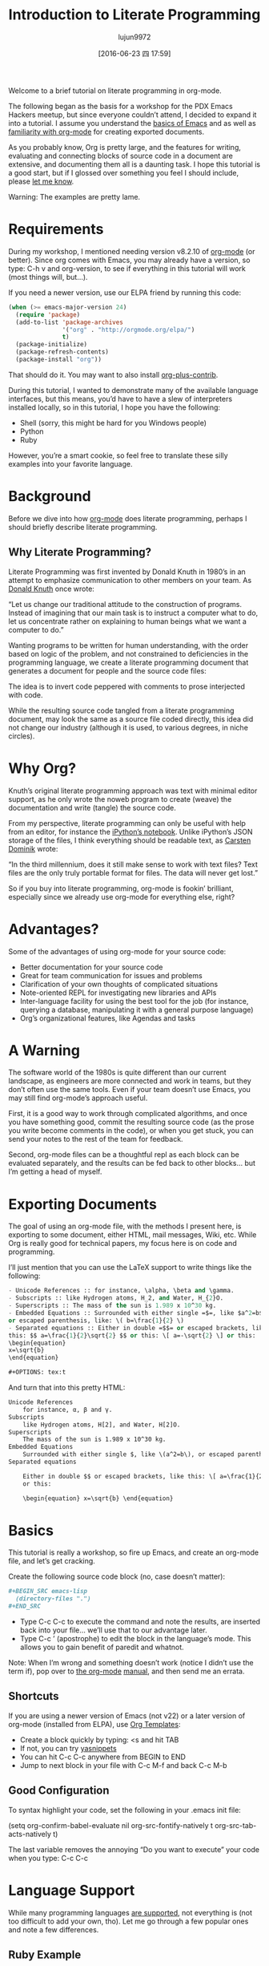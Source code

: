#+TITLE: Introduction to Literate Programming
#+URL: http://howardism.org/Technical/Emacs/literate-programming-tutorial.html                              
#+AUTHOR: lujun9972
#+CATEGORY: raw
#+DATE: [2016-06-23 四 17:59]
#+OPTIONS: ^:{}

Welcome to a brief tutorial on literate programming in org-mode.

The following began as the basis for a workshop for the PDX Emacs Hackers meetup, but since everyone couldn’t
attend, I decided to expand it into a tutorial. I assume you understand the [[http://howardism.org/Technical/Emacs/getting-started.html][basics of Emacs]] and as well as 
[[http://howardism.org/Technical/Emacs/learning-org-mode.html][familiarity with org-mode]] for creating exported documents.

As you probably know, Org is pretty large, and the features for writing, evaluating and connecting blocks of
source code in a document are extensive, and documenting them all is a daunting task. I hope this tutorial is
a good start, but if I glossed over something you feel I should include, please [[http://howardism.org/formmail/mail?to=howardism][let me know]].

Warning: The examples are pretty lame.

* Requirements

During my workshop, I mentioned needing version v8.2.10 of [[http://orgmode.org][org-mode]] (or better). Since org comes with Emacs,
you may already have a version, so type: C-h v and org-version, to see if everything in this tutorial will
work (most things will, but…).

If you need a newer version, use our ELPA friend by running this code:

#+BEGIN_SRC emacs-lisp
  (when (>= emacs-major-version 24)
    (require 'package)
    (add-to-list 'package-archives
                 '("org" . "http://orgmode.org/elpa/")
                 t)
    (package-initialize)
    (package-refresh-contents)
    (package-install "org"))
#+END_SRC

That should do it. You may want to also install [[http://orgmode.org/worg/org-contrib/][org-plus-contrib]].

During this tutorial, I wanted to demonstrate many of the available language interfaces, but this means, you’d
have to have a slew of interpreters installed locally, so in this tutorial, I hope you have the following:

  * Shell (sorry, this might be hard for you Windows people)
  * Python
  * Ruby

However, you’re a smart cookie, so feel free to translate these silly examples into your favorite language.

* Background

Before we dive into how [[http://orgmode.org][org-mode]] does literate programming, perhaps I should briefly describe literate
programming.

** Why Literate Programming?

Literate Programming was first invented by Donald Knuth in 1980’s in an attempt to emphasize communication to
other members on your team. As [[http://www.brainyquote.com/quotes/authors/d/donald_knuth.html#0RwBBIoWjqiKPb2Y.99][Donald Knuth]] once wrote:

    “Let us change our traditional attitude to the construction of programs. Instead of imagining that our
    main task is to instruct a computer what to do, let us concentrate rather on explaining to human beings
    what we want a computer to do.”
   
Wanting programs to be written for human understanding, with the order based on logic of the problem, and not
constrained to deficiencies in the programming language, we create a literate programming document that
generates a document for people and the source code files:

[[http://howardism.org/Technical/Emacs/literate-programming-tangling.png]]

The idea is to invert code peppered with comments to prose interjected with code.

While the resulting source code tangled from a literate programming document, may look the same as a source
file coded directly, this idea did not change our industry (although it is used, to various degrees, in niche
circles).

* Why Org?

Knuth’s original literate programming approach was text with minimal editor support, as he only wrote the
noweb program to create (weave) the documentation and write (tangle) the source code.

From my perspective, literate programming can only be useful with help from an editor, for instance the 
[[http://ipython.org/notebook.html][iPython’s notebook]]. Unlike iPython’s JSON storage of the files, I think everything should be readable text, as
[[http://transcriptvids.com/v/oJTwQvgfgMM.html][Carsten Dominik]] wrote:

    “In the third millennium, does it still make sense to work with text files? Text files are the only truly
    portable format for files. The data will never get lost.”
   
So if you buy into literate programming, org-mode is fookin’ brilliant, especially since we already use
org-mode for everything else, right?

* Advantages?

Some of the advantages of using org-mode for your source code:

  * Better documentation for your source code
  * Great for team communication for issues and problems
  * Clarification of your own thoughts of complicated situations
  * Note-oriented REPL for investigating new libraries and APIs
  * Inter-language facility for using the best tool for the job (for instance, querying a database,
    manipulating it with a general purpose language)
  * Org’s organizational features, like Agendas and tasks

* A Warning

The software world of the 1980s is quite different than our current landscape, as engineers are more connected
and work in teams, but they don’t often use the same tools. Even if your team doesn’t use Emacs, you may still
find org-mode’s approach useful.

First, it is a good way to work through complicated algorithms, and once you have something good, commit the
resulting source code (as the prose you write become comments in the code), or when you get stuck, you can
send your notes to the rest of the team for feedback.

Second, org-mode files can be a thoughtful repl as each block can be evaluated separately, and the results can
be fed back to other blocks… but I’m getting a head of myself.

* Exporting Documents

The goal of using an org-mode file, with the methods I present here, is exporting to some document, either
HTML, mail messages, Wiki, etc. While Org is really good for technical papers, my focus here is on code and
programming.

I’ll just mention that you can use the LaTeX support to write things like the following:

#+BEGIN_SRC emacs-lisp
  - Unicode References :: for instance, \alpha, \beta and \gamma.
  - Subscripts :: like Hydrogen atoms, H_2, and Water, H_{2}O.
  - Superscripts :: The mass of the sun is 1.989 x 10^30 kg.
  - Embedded Equations :: Surrounded with either single =$=, like $a^2=b$,
  or escaped parenthesis, like: \( b=\frac{1}{2} \)
  - Separated equations :: Either in double =$$= or escaped brackets, like
  this: $$ a=\frac{1}{2}\sqrt{2} $$ or this: \[ a=-\sqrt{2} \] or this:
  \begin{equation}
  x=\sqrt{b}
  \end{equation}

  ,#+OPTIONS: tex:t
#+END_SRC

And turn that into this pretty HTML:

#+BEGIN_SRC html
  Unicode References
      for instance, α, β and γ.
  Subscripts
      like Hydrogen atoms, H[2], and Water, H[2]O.
  Superscripts
      The mass of the sun is 1.989 x 10^30 kg.
  Embedded Equations
      Surrounded with either single $, like \(a^2=b\), or escaped parenthesis, like: \( b=\frac{1}{2} \)
  Separated equations
   
      Either in double $$ or escaped brackets, like this: \[ a=\frac{1}{2}\sqrt{2} \] or this: \[ a=-\sqrt{2} \]
      or this:
   
      \begin{equation} x=\sqrt{b} \end{equation}
#+END_SRC

* Basics

This tutorial is really a workshop, so fire up Emacs, and create an org-mode file, and let’s get cracking.

Create the following source code block (no, case doesn’t matter):

#+BEGIN_SRC org
  ,#+BEGIN_SRC emacs-lisp
    (directory-files ".")
  ,#+END_SRC
#+END_SRC

  * Type C-c C-c to execute the command and note the results, are inserted back into your file… we’ll use that
    to our advantage later.
  * Type C-c ’ (apostrophe) to edit the block in the language’s mode. This allows you to gain benefit of
    paredit and whatnot.

Note: When I’m wrong and something doesn’t work (notice I didn’t use the term if), pop over to [[http://orgmode.org/org.html#toc_Working-with-source-code][the org-mode]]
[[http://orgmode.org/org.html#toc_Working-with-source-code][manual]], and then send me an errata.

** Shortcuts

If you are using a newer version of Emacs (not v22) or a later version of org-mode (installed from ELPA), use 
[[http://orgmode.org/org.html#Easy-templates][Org Templates]]:

  * Create a block quickly by typing: <s and hit TAB
  * If not, you can try [[https://github.com/capitaomorte/yasnippet][yasnippets]]
  * You can hit C-c C-c anywhere from BEGIN to END
  * Jump to next block in your file with C-c M-f and back C-c M-b

** Good Configuration

To syntax highlight your code, set the following in your .emacs init file:

(setq org-confirm-babel-evaluate nil
      org-src-fontify-natively t
      org-src-tab-acts-natively t)

The last variable removes the annoying “Do you want to execute” your code when you type: C-c C-c

* Language Support

While many programming languages [[http://orgmode.org/org.html#Languages][are supported]], not everything is (not too difficult to add your own, tho).
Let me go through a few popular ones and note a few differences.

** Ruby Example

Let’s try re-creating our Lisp example in Ruby:

#+BEGIN_SRC org
  ,#+BEGIN_SRC ruby
    Dir.entries('.')
  ,#+END_SRC
#+END_SRC

If C-c C-c doesn’t work, you may have to pre-load the support: M-x load-library and then ob-ruby

You can load yer language beforehand by adding the following to .emacs):

#+BEGIN_SRC emacs-lisp
  (require 'ob-ruby)
#+END_SRC

** Python Example

Notice that Ruby, like Lisp, uses the results of the last expression. Python, on the other hand, expects the
results to come from an explicit return:

#+BEGIN_SRC org
  ,#+BEGIN_SRC python
    from os import listdir
    return listdir(".")
  ,#+END_SRC
#+END_SRC

** Shell Example

Most languages take the resulting values as the results. The shell, on the other hand, uses the results that
are printed to standout out:

#+BEGIN_SRC emacs-lisp
  ,#+BEGIN_SRC sh
  ls -1
  ,#+END_SRC
#+END_SRC

If C-c C-c doesn’t work, you may have to pre-load the support: M-x load-library and then ob-sh

** All Favorite Languages

If, like me, you are a polyglot programmer, you may want to add something like following to your .emacs file:

#+BEGIN_SRC emacs-lisp
  (org-babel-do-load-languages
   'org-babel-load-languages
   '((sh         . t)
     (js         . t)
     (emacs-lisp . t)
     (perl       . t)
     (scala      . t)
     (clojure    . t)
     (python     . t)
     (ruby       . t)
     (dot        . t)
     (css        . t)
     (plantuml   . t)))
#+END_SRC

* Block Settings

Most of the interesting stuff happens by setting various block parameters (also called header parameters).
Code blocks can have zero or more header parameters.

First let’s dive into the various ways they can be defined, and then discuss most of the specific parameters
after, but I need a parameter we can use.

** Example: dir

As an example of how to set a parameter, let’s look at the [[http://orgmode.org/org.html#dir][dir]] parameter, which sets the directory/folder for
where a code block executes:

#+BEGIN_SRC org
  ,#+BEGIN_SRC sh :dir /etc
    ls
  ,#+END_SRC
#+END_SRC

Type C-c C-c to execute this, and you’ll notice a lot more entries in that directory… assuming, of course, you
have a /etc directory.

An interesting aspect of this parameter is when you use Tramp references to have code block remotely executed:

#+BEGIN_SRC org
  ,#+BEGIN_SRC sh
    hostname -f
  ,#+END_SRC

  ,#+RESULTS:
  : blobfish

  ,#+BEGIN_SRC sh :dir /howardabrams.com:
    hostname -f
  ,#+END_SRC

  ,#+RESULTS:
  : goblin.howardabrams.com
#+END_SRC

** Setting Parameter Locations

Parameters can be set in different locations. Here is the list from most specific to most general:

  * Inline with Header Block, or above Header Block
  * Defaults for Blocks in a Section
  * Defaults for Blocks in entire Document
  * Defaults for Every Document

Having a particular parameter set for all documents isn’t very useful to me, but this can be done by setting
either of these list variables:

  * org-babel-default-header-args
  * org-babel-default-header-args:<lang>

Note: You can set parameters when a block is called, but we’ll talk about this later.

** Too Many Parameters?

Setting parameters inline with Header Block is fine with few parameters, but org-mode supplies lots of
parameters, and if you have too many, you can bring one or more up above block. For instance, the following
are equivalent:

#+BEGIN_SRC org
  ,#+BEGIN_SRC sh :dir /etc :var USER="howard"
    grep $USER passwd
  ,#+END_SRC

  ,#+HEADER: :dir /etc
  ,#+BEGIN_SRC sh :var USER="howard"
    grep $USER passwd
  ,#+END_SRC

  ,#+HEADER: :dir /etc
  ,#+HEADER: :var USER="howard"
  ,#+BEGIN_SRC sh
    grep $USER passwd
  ,#+END_SRC
#+END_SRC

** Section Default Parameters

Parameters that should be the same for all source blocks in a section can be placed in a property drawer.
Perhaps, you should just run through this on your own by following these steps:

  * Create a header section in your org file
  * Type: C-c C-x p
  * For Property enter: dir
  * For Value enter: /etc

Jump to the :PROPERTIES: drawer, and hit TAB to see the contents, but it should look something like:

#+BEGIN_SRC org
  ,* A New Section
  :PROPERTIES:
  :dir: /etc
  :END:

  ,#+BEGIN_SRC ruby
    File.absolute_path(".")
  ,#+END_SRC

  ,#+RESULTS:
  : /etc
#+END_SRC

** Language-Specific Default Values

You can specify [[http://orgmode.org/org.html#Language-specific%2520header%2520arguments%2520in%2520Org%2520mode%2520properties][language-specific header arguments]]. Try the following:

  * Type: C-c C-x p
  * For Property enter: header-args:sh
  * For Value enter: :dir /etc
  * Type: C-c C-x p
  * For Property enter: header-args:ruby
  * For Value enter: :dir /

You should have something that looks like:

#+BEGIN_SRC org
  ,* Another Section
  :PROPERTIES:
  :header-args:sh: :dir /etc
  :header-args:ruby: :dir /
  :END:

  ,#+BEGIN_SRC sh
    ls -d $(pwd)
  ,#+END_SRC

  ,#+RESULTS:
  : /etc

  ,#+BEGIN_SRC ruby
    File.absolute_path('.')
  ,#+END_SRC

  ,#+RESULTS:
  : /
#+END_SRC

Note: Some parameters can only be set with header-args.

** Default Parameters for Document

To set a parameter for all blocks in a document, use the #+PROPERTY: setting placed somewhere in your
document.

#+BEGIN_SRC org
  ,#+PROPERTY:    dir ~/Work
#+END_SRC

Notice these parameters do not have initial colon.

Language specific ones, however, do:

#+BEGIN_SRC org
  ,#+PROPERTY:    header-args:sh  :tangle no
#+END_SRC

Note: They aren’t registered until you hit C-c C-c on them.

* Header Parameter Types

With the basics in place, the rest of this tutorial describes the source block controls done by parameter
settings. I’ve separated and organized these based on its usage:

+ Evaluation Parameters :: like dir, affects how a block is executed
+ Export Parameters :: affects how a block or the results from execution is shown when it is exported to HTML
+ Literate Programming Parameters :: connecting blocks together to change the actual source code
+ Variable Parameters :: variables for a source block can be set in various ways
+ Miscellaneous Input/Output :: of course, you have to have a collection of parameters that don’t fit elsewhere

* Evaluation Parameters

The following parameters affect how a block is evaluated.

** Results

When you execute a block, what do you want out of it?

  * results of the expression?
  * outputted results?

Let’s look at this Ruby block. By default, you will get the results of the last expression:

#+BEGIN_SRC org
  ,#+BEGIN_SRC ruby
      puts 'Hello World'
      5 * 6
  ,#+END_SRC

  ,#+RESULTS:
  : 30
#+END_SRC

Change the [[http://orgmode.org/org.html#Results%2520of%2520evaluation][:results]] header argument to be output, and you’ll get everything that was printed:

#+BEGIN_SRC org
  ,#+BEGIN_SRC ruby :results output
      puts 'Hello World'
      5 * 6
  ,#+END_SRC

  ,#+RESULTS:
  : Hello World
#+END_SRC

Note: Default for sh is output.

** Output Formatting

Results of code evaluation are re-inserted into your document.

+ table :: Row for single array, full table for array of arrays
+ list :: Regular org-mode list exported as an un-ordered list
+ verbatim :: Raw output
+ file :: Writes the results to a file
+ html :: Assumes the output is HTML code, and that is what is exported
+ code :: Assumes output is source code in the same language
+ silent :: Only shown in the mini-buffer

The reasons for this variety is that the results can be exported (as in HTML, Email), as well as can help how
the results are used as input variables to other code blocks. Yeah, that is really the most interesting stuff,
but I need to save that for later in this document.

*** Lists

Notice the previous output created a table. Let’s make a list:

#+BEGIN_SRC org
  ,#+BEGIN_SRC ruby :results list
    Dir.entries('.').sort.select do |file|
       file[0] != '.'
    end
  ,#+END_SRC

  ,#+RESULTS:
  - for-the-host.el
  - instructions.org
  - literate-programming-tangling.png
  - literate-programming-tangling2.png
#+END_SRC

The Ruby code above is just an example. Use your favorite language to pull out a list of files from a
directory.

*** Raw Output

Shell commands and log output are good candidates for raw output, for example:

#+BEGIN_SRC org
  ,#+BEGIN_SRC sh :results verbatim :exports both
    ssh -v goblin.howardabrams.com ls mossandcrow
  ,#+END_SRC

  ,#+RESULTS:
  OpenSSH_6.6.1, OpenSSL 1.0.1f 6 Jan 2014
  debug1: Reading configuration data /etc/ssh/ssh_config
  debug1: /etc/ssh/ssh_config line 19: Applying options for *
  debug1: Connecting to goblin.howardabrams.com [162.243.135.186] port 22.
  debug1: Connection established.
  debug1: identity file /home/howard/.ssh/id_rsa type 1
  debug1: identity file /home/howard/.ssh/id_rsa-cert type -1
  ...
#+END_SRC

*** Session

Each block re-starts its interpreter every time you evaluate a block. Use the [[http://orgmode.org/org.html#session][:session]] header parameter as a
label and have all blocks with that label use the same session. Why? Some issues with restarting your session
include:

  * Large start-up time with large REPLs … like Clojure
  * Large start-up time on remote machines using Tramp
  * Maintaining functions and other state between blocks

Note: Values can be passed between code blocks, so this last feature isn’t necessary.

To show that interpreters are restarted with each block:

#+BEGIN_SRC org
  ,#+BEGIN_SRC python
    avar = 42
    return avar
  ,#+END_SRC

  ,#+RESULTS:
  : 42

  ,#+BEGIN_SRC python
    return avar / 2
  ,#+END_SRC

  ,#+RESULTS:
  NameError: global name 'avar' is not defined
#+END_SRC

To prove that :session-based interpreters are not restarted with each block:

#+BEGIN_SRC ruby :session foobar
  avar = 42
#+END_SRC

#+RESULTS:
: 42

#+BEGIN_SRC ruby :session foobar
  avar / 2
#+END_SRC

#+RESULTS:
: 21

The :session is good to set as a section property. Also note that you can switch to the *foobar* buffer to
interact with the interpreter, set variables and other state before evaluating the code block.

What’s wrong with the following?

#+BEGIN_SRC org
  ,* Confusing Stuff
  :PROPERTIES:
  :session:  stateful
  :END:

  ,#+BEGIN_SRC sh :results silent
    NUM_USERS=$(grep 'bash' /etc/passwd | wc -l --)
  ,#+END_SRC

  We have access to them:
  ,#+BEGIN_SRC sh
    echo $NUM_USERS
  ,#+END_SRC

  ,#+RESULTS:
  : 2

  This doesn't return... why?
  ,#+BEGIN_SRC ruby
    21 * 2
  ,#+END_SRC
#+END_SRC

*Warning*: A :session setting for a section is shared for each block… regardless of language! Probably not what
you want.

** Writing Results to a File

Create and evaluate this block:

#+BEGIN_SRC org
  ,#+BEGIN_SRC ruby :results output :file primes.txt
    require 'prime'
    Prime.each(5000) do |prime|
      p prime
    end
  ,#+END_SRC
#+END_SRC

Notice that the results of evaluation is a link to a file. Click on the link to load the file in a buffer.

Note: The :file parameter needs :results output As it doesn't know how to format internal values

** Exporting

Hit C-c C-e h o to display your file in a browser.

The [[http://orgmode.org/org.html#exports][:exports]] header argument specifies what to export:

  * code for just the block
  * results for just the results to evaluating block
  * both for both code and results
  * none to ignore the block

Note: The :exports is good to set as a document property.

To get syntax highlight for HTML exports, simply include the [[https://www.emacswiki.org/emacs/Htmlize][htmlize]] library:

#+BEGIN_SRC emacs-lisp
  (require 'htmlize)
#+END_SRC

Should come with recent versions of org-mode. Doesn’t load? Install it from ELPA.

* Literate Programming

Some programming is useful in creating source code files from an org-mode file (called tangling).

** Tangling

The :tangle parameter takes all blocks of the same language, and writes them into the source file specified.

#+BEGIN_SRC org
  ,#+BEGIN_SRC ruby :tangle double-space.rb
    while s = gets
      print s ; puts
    end
  ,#+END_SRC
#+END_SRC

Type: C-c C-v t to render [[http://howardism.org/Technical/Emacs/double-space.rb][double-space.rb]]

Multiple code blocks with the same value are all included in the same file in order. With a :tangle parameter
value of yes, writes the block(s) to a file with same name as org file.

Use PROPERTY to specify values for the entire file:

#+BEGIN_SRC org
  ,#+PROPERTY:    tangle ~/.emacs.d/elisp/bling-mode.el
#+END_SRC

* Comments

If sharing source with others, have prose turned into [[http://orgmode.org/org.html#comments][comments]]:

#+BEGIN_SRC org
  Precede each line in the text from standard in (or file) with the 
  current line number. 
  See [[http://benoithamelin.tumblr.com/ruby1line][one liners]].

  ,#+BEGIN_SRC ruby
    while s = gets
      puts "#{$<.file.lineno}: #{s}"
    end
  ,#+END_SRC

  ,#+PROPERTY: tangle lineno.rb
  ,#+PROPERTY: comments org
#+END_SRC

Gets turned into this Ruby script:

#+BEGIN_SRC ruby
  # Precede each line in the text from standard in (or file) with the
  # current line number.
  # See [[http://benoithamelin.tumblr.com/ruby1line][one liners]].

  while s = gets
    puts "#{$<.file.lineno}: #{s}"
  end
#+END_SRC

The [[http://orgmode.org/manual/comments.html#comments][:comments]] parameter states how (and if) the prose should be inserted as comments. The org value specifies
that the output should just be the prose formatted as org code. Note: Only prose above a block is written out
as a comment.

If you change the value to the :dir parameter to link, you end up with a link to the original org-mode file.
Since most of my literate code, like my [[https://github.com/howardabrams/dot-files][.emacs files]], is the only thing I see (I often never look at the
generated source code), I haven’t found this helpful.

The default, is no, which doesn’t make any comments from the prose.

** Shebang

When creating scripts, we often need to give it the initial interpreter to use. Here is specify the [[http://orgmode.org/org.html#shebang][:shebang]]
parameter (either as a block header or a document property):

#+BEGIN_SRC org
  Precede each line in the text from standard in (or file) with the
  current line number.
  See [[http://benoithamelin.tumblr.com/ruby1line][one liners]].

  ,#+BEGIN_SRC ruby :shebang "#!/usr/local/bin/ruby"
    while s = gets
      puts "#{$<.file.lineno}: #{s}"
    end
  ,#+END_SRC

  ,#+PROPERTY: shebang #!/bin/ruby
  ,#+PROPERTY: tangle lineno
  ,#+PROPERTY: comments org
#+END_SRC

Works as expected:

#+BEGIN_SRC ruby
  #!/usr/local/bin/ruby
  # Precede each line in the text from standard in (or file) with the
  # current line number.
  # See [[http://benoithamelin.tumblr.com/ruby1line][one liners]].

  while s = gets
    puts "#{$<.file.lineno}: #{s}"
  end
#+END_SRC

** Noweb

If you name a block, you can include that block inside another block… as text, using [[http://orgmode.org/org.html#noweb][:noweb]]^[[http://howardism.org/Technical/Emacs/literate-programming-tutorial.html#fn.1][1]]. Consider this
org-mode file:

#+BEGIN_SRC org
  Print the last field of each line.

  ,#+NAME: the-script
  ,#+BEGIN_SRC ruby
    puts $F.last
  ,#+END_SRC

  ,#+BEGIN_SRC sh :noweb yes :tangle last-col.sh
    ruby -ane '<<the-script>>'
  ,#+END_SRC
#+END_SRC

Creates last-col.sh source code that contains:

#+BEGIN_SRC sh
  ruby -ane 'puts $F.last'
#+END_SRC

How useful is this?

Older languages that Donald Knuth used, required all variables and functions to be defined before used. This
meant, you always wrote code, bottom-up. However, some code may be better explained from a top-down approach.
The web and tangling approach could work well for some algorithms.

** Warning about Noweb

Suppose we had a block with multiple lines, as in:

#+BEGIN_SRC org
  ,#+NAME: prime
  ,#+BEGIN_SRC ruby
    require "prime"
    Prime.prime?(ARG[0])
  ,#+END_SRC

  ,#+BEGIN_SRC ruby :noweb yes :tangle primes.sh
    cat $* | xargs ruby -ne '<<prime>>'
  ,#+END_SRC
#+END_SRC

Treats the preceding text before the noweb reference like initial comment characters, as it will generate the
following:

#+BEGIN_SRC sh
  cat $* | xargs ruby -ne 'require "prime"
  cat $* | xargs ruby -ne 'Prime.prime?(ARG[0])'
#+END_SRC

This requires either [[http://ss64.com/bash/syntax-here.html][here docs]] or single quotes in a shell, or triple quotes in Python:

#+BEGIN_SRC sh
  cat $* | xargs ruby -ne '
  '
#+END_SRC

* Variables

Org can pass in one or move values into your source block as variables. This begin with an example where the
variable is statically set:

#+BEGIN_SRC org
  ,#+BEGIN_SRC python :var interest=13
    return 313 * (interest / 100.0)
  ,#+END_SRC

  ,#+RESULTS:
  : 40.69
#+END_SRC

Of course, you can specify multiple variables, in one or more places, as in this example:

#+BEGIN_SRC org
  ,#+HEADER: :var a=42 d=56 :var f=23
  ,#+HEADERS: :var b=79 e=79
  ,#+BEGIN_SRC ruby :var c=3 g=2
    [ a, b, c, d, e, f, g ]
  ,#+END_SRC

  ,#+RESULTS:
  | 42 | 79 | 3 | 56 | 79 | 23 | 2 |
#+END_SRC

But how useful is there in setting static values for a variable?

** Block-to-Block Value Passing

Following along by creating a source block with a name, as in:

#+BEGIN_SRC org
  ,#+NAME: twelve-primes
  ,#+BEGIN_SRC ruby
    require 'prime'
    Prime.first 12
  ,#+END_SRC

  ,#+RESULTS: twelve-primes
  | 2 | 3 | 5 | 7 | 11 | 13 | 17 | 19 | 23 | 29 | 31 | 37 |
#+END_SRC

Notice the RESULTS: section has the same name as the block. We can pass this result into another code block as
an array variable:

#+BEGIN_SRC org
  ,#+BEGIN_SRC python :var primes=twelve-primes
    return primes[-1]
  ,#+END_SRC

  ,#+RESULTS:
  : 37
#+END_SRC

Perhaps this is the first time Ruby and Python have worked together.

** Tabular Variable Data

For this next example, I need a table of interesting numbers. A wee bit of Lisp will do handy, but feel free
to re-write in your favorite language:

#+BEGIN_SRC org
  ,#+NAME: cool-numbers
  ,#+BEGIN_SRC emacs-lisp
    (mapcar (lambda (i)
              (list i          (random 10)
                    (expt i 2) (random 100)
                    (expt i 3) (random 1000)))
            (number-sequence 1 10))
  ,#+END_SRC

  ,#+RESULTS: cool-numbers
  |  1 | 1 |   1 | 14 |    1 |  74 |
  |  2 | 7 |   4 | 25 |    8 | 823 |
  |  3 | 2 |   9 | 68 |   27 | 402 |
  |  4 | 4 |  16 | 17 |   64 | 229 |
  |  5 | 6 |  25 |  4 |  125 | 208 |
  |  6 | 7 |  36 | 67 |  216 | 203 |
  |  7 | 0 |  49 | 96 |  343 | 445 |
  |  8 | 0 |  64 | 58 |  512 | 908 |
  |  9 | 2 |  81 | 15 |  729 | 465 |
  | 10 | 0 | 100 | 61 | 1000 | 798 |
#+END_SRC

Instead of copying the source code and running it, you could just store the table of numbers directly in your
document, as in:

#+BEGIN_SRC org
  ,#+NAME: cool-numbers
  |  1 | 1 |   1 | 14 |    1 |  74 |
  |  2 | 7 |   4 | 25 |    8 | 823 |
  |  3 | 2 |   9 | 68 |   27 | 402 |
  |  4 | 4 |  16 | 17 |   64 | 229 |
  |  5 | 6 |  25 |  4 |  125 | 208 |
  |  6 | 7 |  36 | 67 |  216 | 203 |
  |  7 | 0 |  49 | 96 |  343 | 445 |
  |  8 | 0 |  64 | 58 |  512 | 908 |
  |  9 | 2 |  81 | 15 |  729 | 465 |
  | 10 | 0 | 100 | 61 | 1000 | 798 |
#+END_SRC

How we use and process those numbers below doesn’t change with either approach. By the way, I often create
data tables to use as parameters for testing some of my functions, let me show you how this works.

The cool-numbers table becomes an array or arrays for our block, so let’s use a Python comprehension to spit
out the values into one long array. And just to make it interesting, let’s increment each number:

#+BEGIN_SRC org
  ,#+BEGIN_SRC python :var nums=cool-numbers :results list
    return [ cell + 1 for row in nums for cell in row ]
  ,#+END_SRC

  ,#+RESULTS:
  - 2
  - 4
  - 2
  - 23
  - 2
  - 955
  - 3
  - 7
  - 5
  - 43
  - 9
  ...
#+END_SRC

** Slicing and Dicing Tables

We can get just a single row from a table, but giving an indexed number to the cool-numbers table reference.
Check out this short Ruby block:

#+BEGIN_SRC org
  ,#+BEGIN_SRC ruby :var fifth=cool-numbers[4]
    fifth
  ,#+END_SRC

  ,#+RESULTS:
  | 5 | 9 | 25 | 93 | 125 | 524 |
#+END_SRC

We can also get just a single column in a similar way. In this case, the comma specifies that we want any row,
but the 4 limits it to just the fifth column that contains our numbers raised to the third power:

#+BEGIN_SRC org
  ,#+NAME: cubes
  ,#+BEGIN_SRC elisp :var cubes=cool-numbers[,4]
    cubes
  ,#+END_SRC

  ,#+RESULTS: cubes
  | 1 | 8 | 27 | 64 | 125 | 216 | 343 | 512 | 729 | 1000 |
#+END_SRC

** Reprocessing

The cool-numbers was used in the cubes block (that we named), and we can use the results from that block in
another block:

#+BEGIN_SRC org
  ,#+NAME: roots_of_list
  ,#+BEGIN_SRC python :var lst=cubes :results list
    import math
    return [ math.sqrt(n) for n in lst ]
  ,#+END_SRC

  ,#+RESULTS: roots_of_list
  - 1.0
  - 2.8284271247461903
  - 5.196152422706632
  - 8.0
  - 11.180339887498949
  - 14.696938456699069
  - 18.520259177452136
  - 22.627416997969522
  - 27.0
  - 31.622776601683793
#+END_SRC

* Keeping your Blocks Clean

While a block of code does something, a block of code also communicates something. Code that is necessary to
execute, but doesn’t not important to communicate with your teammates can be placed outside of the block. Here
are few examples of how that can be done.

** Environment Setup

I often query OpenStack instances with its nova command. This command reads connection credentials from
environment variables, and we often set these in resource files. A typical session would go like:

#+BEGIN_EXAMPLE
  $ source openrc
  $ nova list
#+END_EXAMPLE

The code in a block I want to communicate is the nova list, however, the source command is necessary if I want
to execute it and include the results, but not something I want exported. Put unsightly code in [[http://orgmode.org/org.html#prologue][:prologue]]
sections:

#+BEGIN_SRC org
  ,#+HEADER: :prologue "source openrc"
  ,#+BEGIN_SRC sh
    nova list
  ,#+END_SRC
#+END_SRC

Code in the :prologue will not be exported, and my team mates who receive my illustrious prose, will only see
the nova list and possibly the results of executing it.

** Using RVM

Languages like Python and Ruby often want a virtual machine to specify how something should be processed. You
can use :prologue with two backslashes to pre-pend it (for shell calls anyway):

#+BEGIN_SRC org
  ,#+BEGIN_SRC sh :prologue "~/.rvm/bin/rvm 1.9.3@msw exec \\"
    gem list
  ,#+END_SRC
#+END_SRC

Note: Execution of Ruby or Python code is based on the [[http://www.emacswiki.org/emacs/RvmEl][rvm]], or [[http://github.com/jorgenschaefer/pyvenv][pyvenv]] or [[https://github.com/jorgenschaefer/elpy/wiki][ELPY]].

** Cleaning Results

Sometimes the results from an evaluation aren’t exactly what we want exported to our document. While we could
probably change the code, perhaps our point is the code as written.

For example, the shell command, ls -l, pre-pends an initial Total line:

The =ls= command now takes a =time-style= parameter, as in:

#+BEGIN_SRC org
  ,#+BEGIN_SRC sh
    ls -lhG --time-style long-iso
  ,#+END_SRC

  ,#+RESULTS:
  | total      | 5.8M |        |      |            |       |                                     |
  | -rw-rw-r-- |    1 | howard | 6.0K | 2015-09-02 | 17:36 | emacs-init.org                      |
  | -rw-rw-r-- |    1 | howard | 22K  | 2015-07-05 | 11:13 | eshell-fun.org                      |
  | -rw-rw-r-- |    1 | howard | 3.0K | 2015-07-05 | 11:13 | eshell.org                          |
  | -rw-rw-r-- |    1 | howard | 4.3K | 2015-09-02 | 12:52 | getting-started2.org                |
  | -rw-rw-r-- |    1 | howard | 5.1K | 2015-03-30 | 18:08 | getting-started.org                 |
  ...
#+END_SRC

This screws up our table. We could change our block to use the tail command, as in:

#+BEGIN_SRC org
  ,#+BEGIN_SRC sh
    ls -lhG --time-style long-iso | tail -n +2
  ,#+END_SRC
#+END_SRC

However, in this example, I was talking about the ls command, not the tail command. It doesn’t belong.

We can change the output from a code block using the [[http://orgmode.org/org.html#post][:post]] parameter, this allows us to have the code block we
wish to show, as well as the resulting output.

In this example, to remove the first line, we create a processor code block to return all lines except the
first. We specify none to the :exports parameter since I don’t want to have it included in any documents I may
export. Notice, the variable, data:

#+BEGIN_SRC org
  ,#+NAME: skip_first
  ,#+BEGIN_SRC elisp :var data="" :exports none
    (cdr data)
  ,#+END_SRC
#+END_SRC

Now our code block can contain just the ls -l, but we sent the output to the skip_first block. We assign its
data variable to *this* (which refers to our output), and now we only have files:

#+BEGIN_SRC org
  ,#+BEGIN_SRC sh :post skip_first(data=*this*)
    ls -lhG --time-style long-iso
  ,#+END_SRC

  ,#+RESULTS:
  | -rw-rw-r-- |    1 | howard | 6.0K | 2015-09-02 | 17:36 | emacs-init.org                      |
  | -rw-rw-r-- |    1 | howard | 22K  | 2015-07-05 | 11:13 | eshell-fun.org                      |
  | -rw-rw-r-- |    1 | howard | 3.0K | 2015-07-05 | 11:13 | eshell.org                          |
  | -rw-rw-r-- |    1 | howard | 4.3K | 2015-09-02 | 12:52 | getting-started2.org                |
  | -rw-rw-r-- |    1 | howard | 5.1K | 2015-03-30 | 18:08 | getting-started.org                 |
  ...
#+END_SRC

The :post parameter comes in really helpful when we talk about the Tower of Babel below, as you can create a
collection of these sorts of output processors and use them in other documents.

* Miscellaneous Features

The following are some parameters and other features that didn’t seem to fit before.

** Calling Blocks

So far, our code blocks have pulled values into their code blocks with the :var parameter, however, we can
also push values into blocks by calling it elsewhere in our document.

Remember our roots_of_list block we [[http://howardism.org/Technical/Emacs/literate-programming-tutorial.html#orgheadline42][created above]]? It took a variable, lst, but here we re-call it with a
different value for its variable:

#+BEGIN_SRC org
  ,#+CALL: roots_of_list( lst='(16 144 81 61) )

  ,#+Results:
  | 4.0 | 12.0 | 9.0 | 7.810249675906654 |
#+END_SRC

We can also call it with values from the output of another code block. Here we pass in a column from our
cool-numbers table:

#+BEGIN_SRC org
  ,#+CALL: roots_of_list( lst=cool-numbers[,2] )

  ,#+RESULTS:
  | 1.0 | 2.0 | 3.0 | 4.0 | 5.0 | 6.0 | 7.0 | 8.0 | 9.0 | 10.0 |
#+END_SRC

Note: You can set additional parameters for the block inside brackets. See [[http://orgmode.org/org.html#Evaluating-code-blocks][Evaluating code blocks]] for details.

How does this look when exported? Depends on the results. If the block returned a single value, for instance,
something like:

#+BEGIN_SRC org
  ,#+NAME: cube
  ,#+BEGIN_SRC elisp :var n=0 :exports none
    (* n n n)
  ,#+END_SRC
#+END_SRC

Calling it with a table does what you expect:

#+BEGIN_SRC org
  ,#+CALL: cube[:results table](n=3)
#+END_SRC

But calling it with a list, seems to export it inside a <pre> block. YMMV, I suppose.

** Embedded Results

If you want a quickly evaluated result from a language, you can embed code in curlies. For instance, add the
following to your org file, and type C-c C-c at the beginning of the line:

#+BEGIN_SRC org
  src_ruby{ 5+6 } =11=
#+END_SRC

The answer, 11, was appended to the line. When exported, only the results are shown (not the source).

I suppose these would be most useful within the prose, as in:

#+BEGIN_SRC org
  We will be bringing src_ruby{ 5+6 } children.
#+END_SRC

Note: The answer will be wrapped in HTML <code> tags.

You can insert the results of a shell script:

#+BEGIN_SRC org
  Why do I have src_sh{ ls /tmp | wc -l } files?
#+END_SRC

Or even the insert the results from an Emacs Lisp function:

#+BEGIN_SRC org
  src_elisp{ org-agenda-files }
#+END_SRC

Also supports calling blocks too. For instance, we defined a block of code earlier and named it roots_of_list,
and this can be called:

#+BEGIN_SRC org
  call_roots_of_list( lst=cool-numbers[,2] )
  | 1.0 | 2.0 | 3.0 | 4.0 | 5.0 | 6.0 | 7.0 | 8.0 | 9.0 | 10.0 |
#+END_SRC

Warning: During my workshop, when I was demonstrating this feature, we noticed that if you C-c C-c the src_XYZ
feature to embed the answer, when you export it, you will have two answers. The one you embedded and the
results of evaluating the code during the exporting.

** Library of Babel

The Library of Babel is a collection of code blocks accessible to any org-mode file. Like the Gem resources
for Ruby, you specify the files containing named blocks that should be accessible.

Do this by following these steps:

  * Create a new org-mode file with at least one named block
  * Once in your Emacs session: C-c C-v i
  * Select your new file to specify that this should be added to babel collection.

Try it out with a code block that might be nice to use:

#+BEGIN_SRC org
  ,#+NAME: take
  ,#+BEGIN_SRC elisp :var data='() only=5
    (require 'cl)
    (flet ((take (remaining lst)
                 (if (> remaining 0)
                   (cons (car lst) (take (1- remaining) (cdr lst)))
                   '("..."))))
      (take only data))
  ,#+END_SRC
#+END_SRC

After you have saved this new file, and loaded it as a babel addition, let’s use it with a :post parameter:

#+BEGIN_SRC org
  ,#+BEGIN_SRC python :post take(data=*this*, only=3)
    return [x * x for x in range(1, 20)]
  ,#+END_SRC

  ,#+RESULTS:
  | 1 | 4 | 9 | ... |
#+END_SRC

This feature is really helpful with:

  * :post processing output
  * #+CALL where you want just the results on line
  * call_XYZ() where you want results embedded inline

For a more permanent addition to your tower, add a call to org-babel-lob-ingest with each file to your Emacs
init file.

* Specialized Languages

I’ve found a few programming languages that really add to an org-mode way of writing documents.

** SQL

The ability to query a database with SQL statements, and then manipulate the results in other languages is
quite interesting, and if I felt I could have used them, would have made this workshop-tutorial less trivial
(but also less accessible).

Assuming that you have installed [[https://www.sqlite.org][Sqlite]], and loaded the library in Emacs with: M-x load-library then ob-sqlite

You can then specify a :db parameter to a database created by calling .backup in the Sqlite command line
program. We can then write blocks like:

#+BEGIN_SRC org
  ,#+BEGIN_SRC sqlite :db dolphins.db
    SELECT gender,COUNT(gender) FROM oasis GROUP BY gender;
  ,#+END_SRC

  ,#+RESULTS:
  | f | 55 |
  | m | 89 |
#+END_SRC

Which renders a nice, simple table:

f 55 
m 89 

If you like this idea, check out my [[http://howardism.org/Technical/Emacs/literate-database.html][Literate Database essay]].

** Graphviz

If you have [[http://www.graphviz.org/][Graphviz]] installed, we can create an diagram directly from your document:

#+BEGIN_SRC org
  ,#+BEGIN_SRC dot :file some-illustration.png
    digraph {
      a -> b;
      b -> c:
      c -> a;
    }
  ,#+END_SRC
#+END_SRC

[[http://howardism.org/Technical/Emacs/literate-programming-graphviz.png]]

For these, I often set :exports results so that the code to generate the image isn’t exported.

Warning: If you wish to execute the code block to generate an image, the language needs to be set to dot, but
if you want to edit the code in a side buffer (with the C-c ’ … apostrophe), you need to change the language
to graphviz-dot.

** PlantUML

If you have [[http://plantuml.sourceforge.net/download.html][PlantUML]] installed, you can do something like:

#+BEGIN_SRC org
  ,#+BEGIN_SRC plantuml :file sequence.png :exports results
    @startuml sequence-diagram.png

      Alice -> Bob: synchronous call
      Alice ->> Bob: asynchronous call

    @enduml
  ,#+END_SRC
#+END_SRC

[[http://howardism.org/Technical/Emacs/literate-programming-plantuml.png]]

Hrm… have descriptive illustrations associated with your source code?

** Calc

We have access the impressive [[http://howardism.org/Technical/Emacs/calc.html#Top][Emacs Calculator]] as well to use a more normal mathematical syntax.

#+BEGIN_SRC org
  ,#+BEGIN_SRC calc :var a=2 b=9 c=64 x=5
    ((a+b)^3 + sqrt(c)) / (2x+1)
  ,#+END_SRC

  ,#+RESULTS:
  : 121.727272727
#+END_SRC

Let’s simplify a formula by leaving out some of the values for a variable:

#+BEGIN_SRC org
  ,#+BEGIN_SRC calc :var a=4 b=2
    ((a+b)^3 + sqrt(c)) / (2x+1)
  ,#+END_SRC

  ,#+RESULTS:
  : (sqrt(c) + 216) / (2 x + 1)
#+END_SRC

You may need to load it: M-x load-library and type: ob-calc

Keep in mind that each line of each calc block is placed on the stack in the Calc mode buffer (see it with C-x * *).

* Summary

Here is a summary listing of the [[http://orgmode.org/org.html#Specific%2520header%2520arguments][header arguments]], separated based on your goal or needs:

  * Code Evaluation?
   
    [[http://orgmode.org/org.html#dir][dir]]
        specify directory the code should run … Tramp?
    [[http://orgmode.org/org.html#session][session]]
        re-use interpreter between code blocks
    [[http://orgmode.org/org.html#file][file]]
        write results to the file system
    [[http://orgmode.org/org.html#eval][eval]]
        limit evaluation of specific code blocks
    [[http://orgmode.org/org.html#cache][cache]]
        cache eval results to avoid re-evaluation of blocks
    [[http://orgmode.org/org.html#var][var]]
        setting variables for a block (ignore with no-expand)
   
  * Exporting?
   
    [[http://orgmode.org/org.html#results][results]]
        either output or value and the formatting
    [[http://orgmode.org/org.html#exports][exports]]
        how the code and results should be exported
   
  * Literate Programming?
   
    [[http://orgmode.org/org.html#tangle][tangle]]
        how the source written to a script file … this is literate programming.
    [[http://orgmode.org/org.html#mkdirp][mkdirp]]
        create parent directory of tangled source file
    [[http://orgmode.org/org.html#shebang][shebang]]
        the initial line written to tangled files
    [[http://orgmode.org/org.html#noweb][noweb]]
        toggle expansion of noweb references
    [[http://orgmode.org/org.html#noweb-ref][noweb-ref]]
        resolution target for noweb references
   
  * Special Input?
   
    [[http://orgmode.org/org.html#prologue][prologue]]
        text to prepend to code block body
    [[http://orgmode.org/org.html#epilogue][epilogue]]
        text to append to code block body
   
  * Special Output and Formatting?
   
    [[http://orgmode.org/org.html#padline][padline]]
    [[http://orgmode.org/org.html#post][post]]
        post processing of code block results
    [[http://orgmode.org/org.html#wrap][wrap]]
    Misc.
        [[http://orgmode.org/org.html#hlines][hlines]], [[http://orgmode.org/org.html#colnames][colnames]], [[http://orgmode.org/org.html#rownames][rownames]]
   
Footnotes:

^[[http://howardism.org/Technical/Emacs/literate-programming-tutorial.html#fnr.1][1]]

The term noweb is from Knuth’s original program for tangling out source code. Since each code block could be 
re-inserted into other blocks, he saw this as creating a tangled web of connections.

